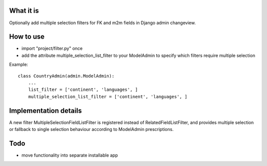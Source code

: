 
What it is
==========

Optionally add multiple selection filters for FK and m2m fields in Django admin changeview.

How to use
==========

- import "project/filter.py" once
- add the attribute multiple_selection_list_filter to your ModelAdmin
  to specify which filters require multiple selection

Example::

    class CountryAdmin(admin.ModelAdmin):
        ...
        list_filter = ['continent', 'languages', ]
        multiple_selection_list_filter = ['continent', 'languages', ]

Implementation details
======================

A new filter MultipleSelectionFieldListFilter is registered instead of RelatedFieldListFilter,
and provides multiple selection or fallback to single selection behaviour according to
ModelAdmin prescriptions.

Todo
====

- move functionality into separate installable app
